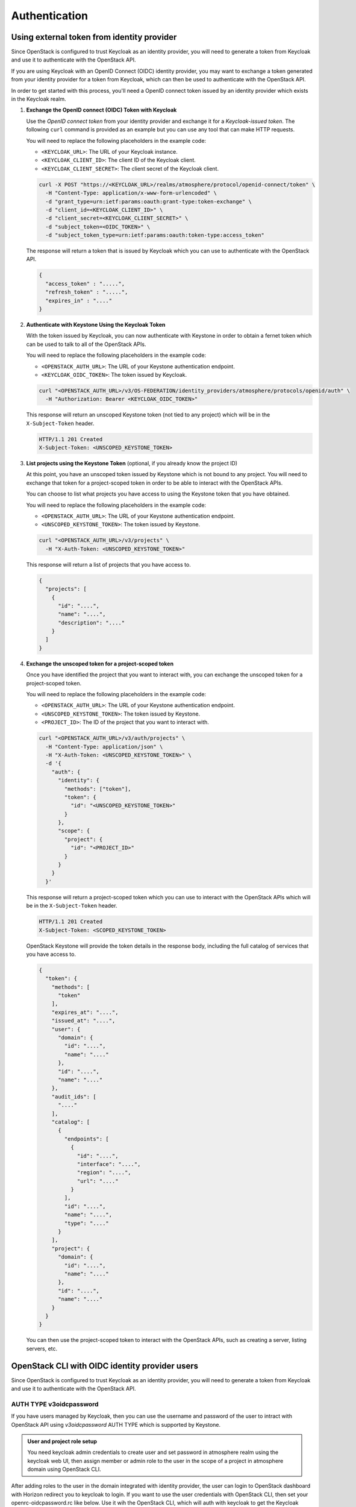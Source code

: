 ##############
Authentication
##############

*******************************************
Using external token from identity provider
*******************************************

Since OpenStack is configured to trust Keycloak as an identity provider, you will
need to generate a token from Keycloak and use it to authenticate with the OpenStack
API.

If you are using Keycloak with an OpenID Connect (OIDC) identity provider, you
may want to exchange a token generated from your identity provider for a token
from Keycloak, which can then be used to authenticate with the OpenStack API.

.. mermaid::
   :align: center
   :config: {"theme": "dark"}

   sequenceDiagram
       participant Client
       participant OIDC Provider
       participant Keycloak
       participant Keystone
       participant OpenStack

       Client->>OIDC Provider: Request Token (Client Credentials)
       OIDC Provider-->>Client: Returns OIDC Token

       Client->>Keycloak: Exchange OIDC Token
       Keycloak-->>Client: Returns Keycloak OIDC Token

       Client->>Keystone: Authenticate with Keycloak Token
       Keystone-->>Client: Returns Keystone Token

       Client->>OpenStack: Use Keystone Token
       OpenStack-->>Client: OpenStack API Access Granted

In order to get started with this process, you'll need a OpenID connect token
issued by an identity provider which exists in the Keycloak realm.

1. **Exchange the OpenID connect (OIDC) Token with Keycloak**

   Use the *OpenID connect token* from your identity provider and exchange it for
   a *Keycloak-issued token*.  The following ``curl`` command is provided as an
   example but you can use any tool that can make HTTP requests.

   You will need to replace the following placeholders in the example code:

   - ``<KEYCLOAK_URL>``: The URL of your Keycloak instance.
   - ``<KEYCLOAK_CLIENT_ID>``: The client ID of the Keycloak client.
   - ``<KEYCLOAK_CLIENT_SECRET>``: The client secret of the Keycloak client.

   .. code-block:: sh

      curl -X POST "https://<KEYCLOAK_URL>/realms/atmosphere/protocol/openid-connect/token" \
        -H "Content-Type: application/x-www-form-urlencoded" \
        -d "grant_type=urn:ietf:params:oauth:grant-type:token-exchange" \
        -d "client_id=<KEYCLOAK_CLIENT_ID>" \
        -d "client_secret=<KEYCLOAK_CLIENT_SECRET>" \
        -d "subject_token=<OIDC_TOKEN>" \
        -d "subject_token_type=urn:ietf:params:oauth:token-type:access_token"

   The response will return a token that is issued by Keycloak which you can use
   to authenticate with the OpenStack API.

   .. code-block:: json

      {
        "access_token" : ".....",
        "refresh_token" : ".....",
        "expires_in" : "...."
      }


2. **Authenticate with Keystone Using the Keycloak Token**

   With the token issued by Keycloak, you can now authenticate with Keystone in order
   to obtain a fernet token which can be used to talk to all of the OpenStack APIs.

   You will need to replace the following placeholders in the example code:

   - ``<OPENSTACK_AUTH_URL>``: The URL of your Keystone authentication endpoint.
   - ``<KEYCLOAK_OIDC_TOKEN>``: The token issued by Keycloak.

   .. code-block:: sh

      curl "<OPENSTACK_AUTH_URL>/v3/OS-FEDERATION/identity_providers/atmosphere/protocols/openid/auth" \
        -H "Authorization: Bearer <KEYCLOAK_OIDC_TOKEN>"

   This response will return an unscoped Keystone token (not tied to any project) which
   will be in the ``X-Subject-Token`` header.

   .. code-block:: http

      HTTP/1.1 201 Created
      X-Subject-Token: <UNSCOPED_KEYSTONE_TOKEN>

3. **List projects using the Keystone Token** (optional, if you already know the project ID)

   At this point, you have an unscoped token issued by Keystone which is not bound
   to any project.  You will need to exchange that token for a project-scoped token
   in order to be able to interact with the OpenStack APIs.

   You can choose to list what projects you have access to using the Keystone token
   that you have obtained.

   You will need to replace the following placeholders in the example code:

   - ``<OPENSTACK_AUTH_URL>``: The URL of your Keystone authentication endpoint.
   - ``<UNSCOPED_KEYSTONE_TOKEN>``: The token issued by Keystone.

   .. code-block:: sh

      curl "<OPENSTACK_AUTH_URL>/v3/projects" \
        -H "X-Auth-Token: <UNSCOPED_KEYSTONE_TOKEN>"

   This response will return a list of projects that you have access to.

   .. code-block:: json

      {
        "projects": [
          {
            "id": "....",
            "name": "....",
            "description": "...."
          }
        ]
      }

4. **Exchange the unscoped token for a project-scoped token**

   Once you have identified the project that you want to interact with, you can
   exchange the unscoped token for a project-scoped token.

   You will need to replace the following placeholders in the example code:

   - ``<OPENSTACK_AUTH_URL>``: The URL of your Keystone authentication endpoint.
   - ``<UNSCOPED_KEYSTONE_TOKEN>``: The token issued by Keystone.
   - ``<PROJECT_ID>``: The ID of the project that you want to interact with.

   .. code-block:: sh

      curl "<OPENSTACK_AUTH_URL>/v3/auth/projects" \
        -H "Content-Type: application/json" \
        -H "X-Auth-Token: <UNSCOPED_KEYSTONE_TOKEN>" \
        -d '{
          "auth": {
            "identity": {
              "methods": ["token"],
              "token": {
                "id": "<UNSCOPED_KEYSTONE_TOKEN>"
              }
            },
            "scope": {
              "project": {
                "id": "<PROJECT_ID>"
              }
            }
          }
        }'

   This response will return a project-scoped token which you can use to interact
   with the OpenStack APIs which will be in the ``X-Subject-Token`` header.

   .. code-block:: http

      HTTP/1.1 201 Created
      X-Subject-Token: <SCOPED_KEYSTONE_TOKEN>

   OpenStack Keystone will provide the token details in the response body, including
   the full catalog of services that you have access to.

   .. code-block:: json

      {
        "token": {
          "methods": [
            "token"
          ],
          "expires_at": "....",
          "issued_at": "....",
          "user": {
            "domain": {
              "id": "....",
              "name": "...."
            },
            "id": "....",
            "name": "...."
          },
          "audit_ids": [
            "...."
          ],
          "catalog": [
            {
              "endpoints": [
                {
                  "id": "....",
                  "interface": "....",
                  "region": "....",
                  "url": "...."
                }
              ],
              "id": "....",
              "name": "....",
              "type": "...."
            }
          ],
          "project": {
            "domain": {
              "id": "....",
              "name": "...."
            },
            "id": "....",
            "name": "...."
          }
        }
      }

   You can then use the project-scoped token to interact with the OpenStack APIs,
   such as creating a server, listing servers, etc.


***********************************************
OpenStack CLI with OIDC identity provider users
***********************************************

Since OpenStack is configured to trust Keycloak as an identity provider, you will
need to generate a token from Keycloak and use it to authenticate with the OpenStack
API.

AUTH TYPE v3oidcpassword
========================

If you have users managed by Keycloak, then you can use the username and password of
the user to intract with OpenStack API using *v3oidcpassword* AUTH TYPE which is
supported by Keystone.

.. admonition:: User and project role setup
    :class: info

    You need keycloak admin credentials to create user and set password in atmosphere realm
    using the keycloak web UI, then assign member or admin role to the user in the scope of
    a project in atmosphere domain using OpenStack CLI.

After adding roles to the user in the domain integrated with identity provider, the user can
login to OpenStack dashboard with Horizon redirect you to keycloak to login. If you want to
use the user credentials with OpenStack CLI, then set your openrc-oidcpassword.rc like below.
Use it wih the OpenStack CLI, which will auth with keycloak to get the Keycloak access token
and authenticate with OpenStack keystone to get the project-scoped token.

.. code-block:: sh

   export OS_AUTH_URL="https://identity.thedomain.com/v3"
   export OS_PROJECT_NAME="user-project"
   export OS_PROJECT_DOMAIN_NAME="atmosphere"
   export OS_USERNAME="username"
   export OS_PASSWORD="the-password-of-user-in-keycloak"
   export OS_INTERFACE=public
   export OS_IDENTITY_API_VERSION=3
   export OS_AUTH_TYPE=v3oidcpassword
   export OS_CLIENT_ID=keystone
   export OS_CLIENT_SECRET="anystringhere"
   export OS_IDENTITY_PROVIDER=atmosphere
   export OS_PROTOCOL=openid
   export OS_DISCOVERY_ENDPOINT=https://keycloak.thedomain.com/realms/atmosphere/.well-known/openid-configuration

.. list-table::
   :widths: 40 90
   :header-rows: 1

   * - Environment variable
     - Description
   * - OS_AUTH_URL
     - The URL of the OpenStack Identity service.
   * - OS_PROJECT_NAME
     - The name of the project user belongs to.
   * - OS_PROJECT_DOMAIN_NAME
     - The domain name of the project.
   * - OS_USERNAME
     - The username of the user in Keycloak.
   * - OS_PASSWORD
     - The password of the user in Keycloak.
   * - OS_INTERFACE
     - The API endpoint interface to use for the OpenStack CLI.
   * - OS_IDENTITY_API_VERSION
     - The version of the Identity API to use.
   * - OS_AUTH_TYPE
     - The authentication type to use by OpenStack client.
   * - OS_CLIENT_ID
     - The client ID of the OpenStack keystone client in keycloak.
   * - OS_CLIENT_SECRET
     - Required by OpenStack client, can be any string for this auth type.
   * - OS_IDENTITY_PROVIDER
     - The name of the corresponding identity provider object as created in the Keystone API.
   * - OS_PROTOCOL
     - The protocol to use for the authentication with keycloak.
   * - OS_DISCOVERY_ENDPOINT
     - Identity provider keycloak API endpoints

The above configuration work with the default installation of Atmosphere which creates an
domain *atmosphere* and integrate it with the keycloak server through OIDC protocol. If you
use a different domain name, then replace the domain name and identity provider in the above
configuration.


AUTH TYPE v3oidcdeviceauthz
===========================


If you are using Keycloak with an external OpenID Connect (OIDC) identity provider,
like Microsoft Azure, Google, or Okta, then all authentication requests will be
redirected to the external identity provider for authentication. In this case, you
can't use the user credentials to authenticate with OpenStack API. Instead, you can
use the *v3oidcdeviceauthz* AUTH TYPE which is supported by Keystone.

In this scenario, you will need to use the OpenID Connect token issued by the external
identity provider to exchange for a device code url which can be used to authenticate
with a web browser, after the user authenticate with the external identity provider
and authorize the device code using the browser,the user will get a keystone unscoped
token to authenticate with OpenStack, then the user can exchange the unscoped token
for a project-scoped token to interact with OpenStack API using the OpenStack CLI.
This is very useful when you want to use the OpenStack CLI with an external identity
provider for some specific operations.

.. mermaid::
   :align: center
   :config: {"theme": "forest"}

   sequenceDiagram
       participant Client
       participant OIDC Provider
       participant Keycloak
       participant Browser
       participant Keystone
       participant OpenStack


       Client->>Keycloak: OAUTH device auth code request
       Keycloak-->>Client: Returns device code URL

       Client->>Browser: Authenticate with external OIDC provider
       Keycloak->>Client: Returns Keycloak access_token

       Client->>Keystone: Authenticate with Keycloak Token
       Keystone-->>Client: Returns Keystone Token

       Client->>OpenStack: Use Keystone Token
       OpenStack-->>Client: OpenStack API Access Granted

You can use the following script to get the OpenID connect token from the external
identity provider and authenticate with OpenStack API. Save it as openrc-oidcdeviceauthz.sh
and source it to set the environment variables. It will prompt you a device code url,
which you can use to authenticate with a web browser. After login to the external identity
provider and authorize the device code, you will get a keystone unscoped token, as shown
in the script, we store it to environment variables OS_TOKEN, with the token, then we use
*v3token* auth type. You can then use any OpenStack CLI supported commands to interact with
OpenStack API.


.. code-block:: sh

   #!/usr/bin/env bash
   _output=$(mktemp)
   export OS_AUTH_URL="https://identity.thedomain.com/v3"
   export OS_IDENTITY_API_VERSION=3
   export OS_PROJECT_NAME="user-project"
   export OS_PROJECT_DOMAIN_NAME="atmosphere"
   export OS_AUTH_TYPE="v3token"
   unset OS_TOKEN
   openstack token issue -f value -c id \
     --os-auth-type v3oidcdeviceauthz \
     --os-identity-provider atmosphere \
     --os-protocol openid \
     --os-code-challenge-method 'S256' \
     --os-discovery-endpoint https://keycloak.thedomain.com/realms/atmosphere/.well-known/openid-configuration \
     --os-client-id keystone \
     --os-client-secret anystring | tee -a $_output

   if [ -s $_output ]; then
     export OS_TOKEN=$(tail -1 $_output)
   fi
   rm -f $_output
